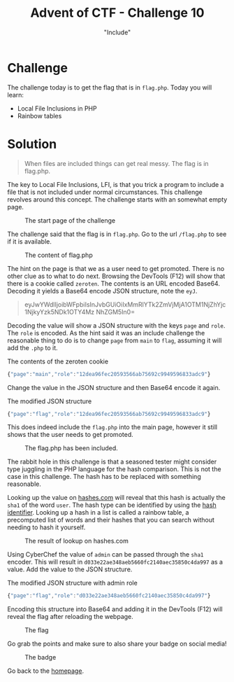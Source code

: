 #+TITLE: Advent of CTF - Challenge 10
#+SUBTITLE: "Include"

* Challenge

The challenge today is to get the flag that is in =flag.php=. Today you will learn:

- Local File Inclusions in PHP
- Rainbow tables

* Solution
:PROPERTIES:
:ATTACH_DIR: /home/arjen/Projects/credmp.github.io/writeups/advent-of-ctf/challenge-10/index_att
:END:

#+begin_quote
When files are included things can get real messy. The flag is in flag.php.
#+end_quote

The key to Local File Inclusions, LFI, is that you trick a program to include a file that is not included under normal circumstances. This challenge revolves around this concept. The challenge starts with an somewhat empty page.

#+CAPTION: The start page of the challenge
[[file:index_att/santa-book.png]]

The challenge said that the flag is in =flag.php=. Go to the url =/flag.php= to see if it is available.

#+CAPTION: The content of flag.php
[[file:index_att/flag-php.png]]

The hint on the page is that we as a user need to get promoted. There is no other clue as to what to do next. Browsing the DevTools (F12) will show that there is a cookie called =zeroten=. The contents is an URL encoded Base64. Decoding it yields a Base64 encode JSON structure, note the =eyJ=.

#+begin_quote
eyJwYWdlIjoibWFpbiIsInJvbGUiOiIxMmRlYTk2ZmVjMjA1OTM1NjZhYjc1NjkyYzk5NDk1OTY4Mz
NhZGM5In0=
#+end_quote

Decoding the value will show a JSON structure with the keys =page= and =role=. The =role= is encoded. As the hint said it was an include challenge the reasonable thing to do is to change =page= from =main= to =flag=, assuming it will add the =.php= to it.

#+CAPTION: The contents of the zeroten cookie
#+begin_src javascript
{"page":"main","role":"12dea96fec20593566ab75692c9949596833adc9"}
#+end_src

Change the value in the JSON structure and then Base64 encode it again.

#+CAPTION: The modified JSON structure
#+begin_src javascript
{"page":"flag","role":"12dea96fec20593566ab75692c9949596833adc9"}
#+end_src

This does indeed include the =flag.php= into the main page, however it still shows that the user needs to get promoted.

#+CAPTION: The flag.php has been included.
[[file:index_att/flag-but-not-yet.png]]


The rabbit hole in this challenge is that a seasoned tester might consider type juggling in the PHP language for the hash comparison. This is not the case in this challenge. The hash has to be replaced with something reasonable.

Looking up the value on [[https://www.hashes.com][hashes.com]] will reveal that this hash is actually the =sha1= of the word =user=. The hash type can be identified by using the [[https://hashes.com/en/tools/hash_identifier][hash identifier]]. Looking up a hash in a list is called a rainbow table, a precomputed list of words and their hashes that you can search without needing to hash it yourself.

#+CAPTION: The result of lookup on hashes.com
[[file:index_att/hashes-com.png]]

Using CyberChef the value of =admin= can be passed through the =sha1= encoder. This will result in =d033e22ae348aeb5660fc2140aec35850c4da997= as a value. Add the value to the JSON structure.

#+CAPTION: The modified JSON structure with admin role
#+begin_src javascript
{"page":"flag","role":"d033e22ae348aeb5660fc2140aec35850c4da997"}
#+end_src

Encoding this structure into Base64 and adding it in the DevTools (F12) will reveal the flag after reloading the webpage.

#+CAPTION: The flag
[[file:index_att/flag.png]]

Go grab the points and make sure to also share your badge on social media!

#+CAPTION: The badge
[[file:index_att/badge.png]]

Go back to the [[../../../index.org][homepage]].
